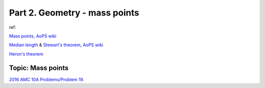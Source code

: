 Part 2. Geometry - mass points
==============================

ref:

`Mass points, AoPS wiki <https://artofproblemsolving.com/wiki/index.php/Mass_points>`_

`Median length <https://artofproblemsolving.com/wiki/index.php/Median_of_a_triangle>`_ &
`Stewart's theorem, AoPS wiki <https://artofproblemsolving.com/wiki/index.php/Stewart%27s_theorem>`_

`Heron's theorem <https://artofproblemsolving.com/wiki/index.php/Heron%27s_Formula>`_

Topic: Mass points
------------------

`2016 AMC 10A Problems/Problem 19 <https://artofproblemsolving.com/wiki/index.php/2016_AMC_10A_Problems/Problem_19>`_.
